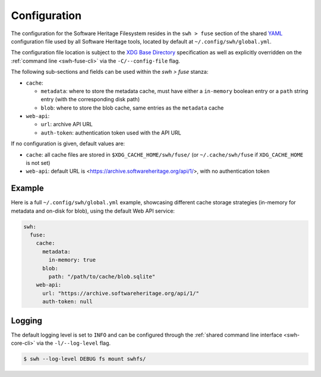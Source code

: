 .. _swh-fuse-config:


Configuration
=============

The configuration for the Software Heritage Filesystem resides in the
``swh > fuse`` section of the shared `YAML <https://yaml.org/>`_ configuration
file used by all Software Heritage tools, located by default at
``~/.config/swh/global.yml``.

The configuration file location is subject to the `XDG Base Directory
<https://wiki.archlinux.org/index.php/XDG_Base_Directory>`_ specification as
well as explicitly overridden on the :ref:`command line <swh-fuse-cli>` via the
``-C/--config-file`` flag.

The following sub-sections and fields can be used within the `swh > fuse`
stanza:

- ``cache``:

  - ``metadata``: where to store the metadata cache, must have either a
    ``in-memory`` boolean entry or a ``path`` string entry (with the
    corresponding disk path)
  - ``blob``: where to store the blob cache, same entries as the ``metadata``
    cache

- ``web-api``:

  - ``url``: archive API URL
  - ``auth-token``: authentication token used with the API URL

If no configuration is given, default values are:

- ``cache``: all cache files are stored in ``$XDG_CACHE_HOME/swh/fuse/`` (or
  ``~/.cache/swh/fuse`` if ``XDG_CACHE_HOME`` is not set)
- ``web-api``: default URL is <https://archive.softwareheritage.org/api/1/>,
  with no authentication token


Example
-------

Here is a full ``~/.config/swh/global.yml`` example, showcasing different cache
storage strategies (in-memory for metadata and on-disk for blob), using the
default Web API service:

.. code:: yaml

    swh:
      fuse:
        cache:
          metadata:
            in-memory: true
          blob:
            path: "/path/to/cache/blob.sqlite"
        web-api:
          url: "https://archive.softwareheritage.org/api/1/"
          auth-token: null


Logging
-------

The default logging level is set to ``INFO`` and can be configured through the
:ref:`shared command line interface <swh-core-cli>` via the ``-l/--log-level``
flag.

.. code:: bash

    $ swh --log-level DEBUG fs mount swhfs/
